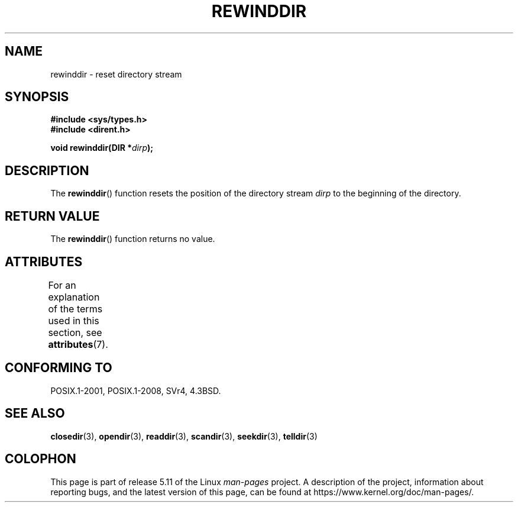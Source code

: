 .\" Copyright (C) 1993 David Metcalfe (david@prism.demon.co.uk)
.\"
.\" %%%LICENSE_START(VERBATIM)
.\" Permission is granted to make and distribute verbatim copies of this
.\" manual provided the copyright notice and this permission notice are
.\" preserved on all copies.
.\"
.\" Permission is granted to copy and distribute modified versions of this
.\" manual under the conditions for verbatim copying, provided that the
.\" entire resulting derived work is distributed under the terms of a
.\" permission notice identical to this one.
.\"
.\" Since the Linux kernel and libraries are constantly changing, this
.\" manual page may be incorrect or out-of-date.  The author(s) assume no
.\" responsibility for errors or omissions, or for damages resulting from
.\" the use of the information contained herein.  The author(s) may not
.\" have taken the same level of care in the production of this manual,
.\" which is licensed free of charge, as they might when working
.\" professionally.
.\"
.\" Formatted or processed versions of this manual, if unaccompanied by
.\" the source, must acknowledge the copyright and authors of this work.
.\" %%%LICENSE_END
.\"
.\" References consulted:
.\"     Linux libc source code
.\"     Lewine's _POSIX Programmer's Guide_ (O'Reilly & Associates, 1991)
.\"     386BSD man pages
.\" Modified Sat Jul 24 18:29:11 1993 by Rik Faith (faith@cs.unc.edu)
.\" Modified 11 June 1995 by Andries Brouwer (aeb@cwi.nl)
.TH REWINDDIR 3  2021-03-22 "" "Linux Programmer's Manual"
.SH NAME
rewinddir \- reset directory stream
.SH SYNOPSIS
.nf
.B #include <sys/types.h>
.B #include <dirent.h>
.PP
.BI "void rewinddir(DIR *" dirp );
.fi
.SH DESCRIPTION
The
.BR rewinddir ()
function resets the position of the directory
stream
.I dirp
to the beginning of the directory.
.SH RETURN VALUE
The
.BR rewinddir ()
function returns no value.
.SH ATTRIBUTES
For an explanation of the terms used in this section, see
.BR attributes (7).
.ad l
.nh
.TS
allbox;
lbx lb lb
l l l.
Interface	Attribute	Value
T{
.BR rewinddir ()
T}	Thread safety	MT-Safe
.TE
.hy
.ad
.sp 1
.SH CONFORMING TO
POSIX.1-2001, POSIX.1-2008, SVr4, 4.3BSD.
.SH SEE ALSO
.BR closedir (3),
.BR opendir (3),
.BR readdir (3),
.BR scandir (3),
.BR seekdir (3),
.BR telldir (3)
.SH COLOPHON
This page is part of release 5.11 of the Linux
.I man-pages
project.
A description of the project,
information about reporting bugs,
and the latest version of this page,
can be found at
\%https://www.kernel.org/doc/man\-pages/.
